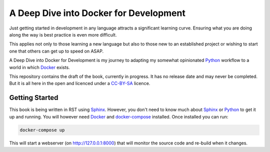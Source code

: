 A Deep Dive into Docker for Development
=======================================

Just getting started in development in any language attracts a significant learning curve. Ensuring what you are doing
along the way is best practice is even more difficult.

This applies not only to those learning a new language but also to those new to an established project or wishing to
start one that others can get up to speed on ASAP.

A Deep Dive into Docker for Development is my journey to adapting my somewhat opinionated Python_ workflow to a world
in which Docker_ exists.

This repository contains the draft of the book, currently in progress. It has no release date and may never be
completed. But it is all here in the open and licenced under a CC-BY-SA_ licence.

Getting Started
---------------

This book is being written in RST using Sphinx_. However, you don't need to know much about Sphinx_ or Python_ to get
it up and running. You will however need Docker_ and docker-compose_ installed. Once installed you can run:

.. code-block:: bash

    docker-compose up


This will start a webserver (on http://127.0.0.1:8000) that will monitor the source code and re-build when it changes.


.. _docker: https://www.docker.com/
.. _python: https://www.python.org
.. _cc-by-sa: LICENCE.rst
.. _sphinx: http://www.sphinx-doc.org/
.. _docker-compose: https://docs.docker.com/compose/install/
